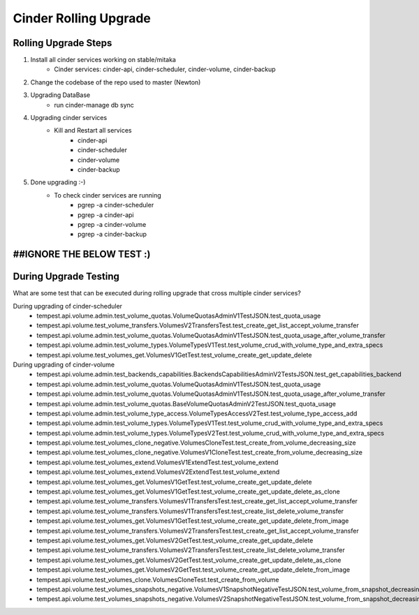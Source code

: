 *********************
Cinder Rolling Upgrade
*********************

Rolling Upgrade Steps
---------------------

1. Install all cinder services working on stable/mitaka
    * Cinder services: cinder-api, cinder-scheduler, cinder-volume, cinder-backup
2. Change the codebase of the repo used to master (Newton)
3. Upgrading DataBase
    * run cinder-manage db sync
4. Upgrading cinder services
    * Kill and Restart all services
        * cinder-api
        * cinder-scheduler
        * cinder-volume
        * cinder-backup
5. Done upgrading :-)
    - To check cinder services are running
        * pgrep -a cinder-scheduler
        * pgrep -a cinder-api
        * pgrep -a cinder-volume
        * pgrep -a cinder-backup
        
        
##IGNORE THE BELOW TEST :) 
---------------------------

During Upgrade Testing 
---------------------
What are some test that can be executed during rolling upgrade that cross multiple cinder services?

During upgrading of cinder-scheduler 
   * tempest.api.volume.admin.test_volume_quotas.VolumeQuotasAdminV1TestJSON.test_quota_usage
   * tempest.api.volume.test_volume_transfers.VolumesV2TransfersTest.test_create_get_list_accept_volume_transfer
   * tempest.api.volume.admin.test_volume_quotas.VolumeQuotasAdminV1TestJSON.test_quota_usage_after_volume_transfer
   * tempest.api.volume.admin.test_volume_types.VolumeTypesV1Test.test_volume_crud_with_volume_type_and_extra_specs
   * tempest.api.volume.test_volumes_get.VolumesV1GetTest.test_volume_create_get_update_delete
   
During upgrading of cinder-volume 
   * tempest.api.volume.admin.test_backends_capabilities.BackendsCapabilitiesAdminV2TestsJSON.test_get_capabilities_backend
   * tempest.api.volume.admin.test_volume_quotas.VolumeQuotasAdminV1TestJSON.test_quota_usage
   * tempest.api.volume.admin.test_volume_quotas.VolumeQuotasAdminV1TestJSON.test_quota_usage_after_volume_transfer
   * tempest.api.volume.admin.test_volume_quotas.BaseVolumeQuotasAdminV2TestJSON.test_quota_usage
   * tempest.api.volume.admin.test_volume_type_access.VolumeTypesAccessV2Test.test_volume_type_access_add
   * tempest.api.volume.admin.test_volume_types.VolumeTypesV1Test.test_volume_crud_with_volume_type_and_extra_specs
   * tempest.api.volume.admin.test_volume_types.VolumeTypesV2Test.test_volume_crud_with_volume_type_and_extra_specs
   * tempest.api.volume.test_volumes_clone_negative.VolumesCloneTest.test_create_from_volume_decreasing_size
   * tempest.api.volume.test_volumes_clone_negative.VolumesV1CloneTest.test_create_from_volume_decreasing_size
   * tempest.api.volume.test_volumes_extend.VolumesV1ExtendTest.test_volume_extend 
   * tempest.api.volume.test_volumes_extend.VolumesV2ExtendTest.test_volume_extend
   * tempest.api.volume.test_volumes_get.VolumesV1GetTest.test_volume_create_get_update_delete 
   * tempest.api.volume.test_volumes_get.VolumesV1GetTest.test_volume_create_get_update_delete_as_clone
   * tempest.api.volume.test_volume_transfers.VolumesV1TransfersTest.test_create_get_list_accept_volume_transfer 
   * tempest.api.volume.test_volume_transfers.VolumesV1TransfersTest.test_create_list_delete_volume_transfer
   * tempest.api.volume.test_volumes_get.VolumesV1GetTest.test_volume_create_get_update_delete_from_image 
   * tempest.api.volume.test_volume_transfers.VolumesV2TransfersTest.test_create_get_list_accept_volume_transfer
   * tempest.api.volume.test_volumes_get.VolumesV2GetTest.test_volume_create_get_update_delete
   * tempest.api.volume.test_volume_transfers.VolumesV2TransfersTest.test_create_list_delete_volume_transfer
   * tempest.api.volume.test_volumes_get.VolumesV2GetTest.test_volume_create_get_update_delete_as_clone
   * tempest.api.volume.test_volumes_get.VolumesV2GetTest.test_volume_create_get_update_delete_from_image
   * tempest.api.volume.test_volumes_clone.VolumesCloneTest.test_create_from_volume
   * tempest.api.volume.test_volumes_snapshots_negative.VolumesV1SnapshotNegativeTestJSON.test_volume_from_snapshot_decreasing_size
   * tempest.api.volume.test_volumes_snapshots_negative.VolumesV2SnapshotNegativeTestJSON.test_volume_from_snapshot_decreasing_size
